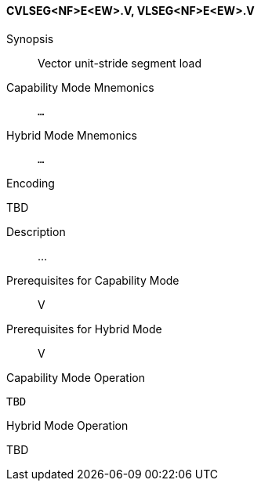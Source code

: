 <<<
[#insns-cvlseg_nf_e_ew,reftext="Vector unit-stride segment load (CVLSEG<NF>E<EW>.V, VLSEG<NF>E<EW>.V)"]
==== CVLSEG<NF>E<EW>.V, VLSEG<NF>E<EW>.V

Synopsis::
Vector unit-stride segment load

Capability Mode Mnemonics::
`...`

Hybrid Mode Mnemonics::
`...`

Encoding::
--
TBD
--

Description::
...

Prerequisites for Capability Mode::
V

Prerequisites for Hybrid Mode::
V

Capability Mode Operation::
[source,SAIL,subs="verbatim,quotes"]
--
TBD
--

Hybrid Mode Operation::
--
TBD
--
